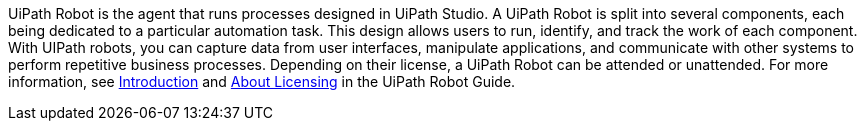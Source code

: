 // Replace the content in <>
// Briefly describe the software. Use consistent and clear branding. 
// Include the benefits of using the software on AWS, and provide details on usage scenarios.

UiPath Robot is the agent that runs processes designed in UiPath Studio. A UiPath Robot is split into several components, each being dedicated to a particular automation task. This design allows users to run, identify, and track the work of each component. With UIPath robots, you can capture data from user interfaces, manipulate applications, and communicate with other systems to perform repetitive business processes. Depending on their license, a UiPath Robot can be attended or unattended. For more information, see https://docs.uipath.com/robot/docs/introduction[Introduction] and https://docs.uipath.com/robot/docs/about-licensing[About Licensing] in the UiPath Robot Guide.
